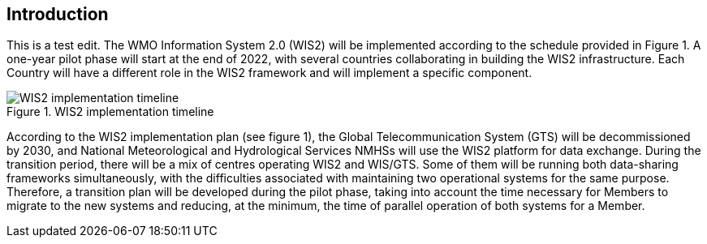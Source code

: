 == Introduction
This is a test edit.
The WMO Information System 2.0 (WIS2) will be implemented according to the schedule provided in Figure 1. A one-year pilot phase will start at the end of 2022, with several countries collaborating in building the WIS2 infrastructure. Each Country will have a different role in the WIS2 framework and will implement a specific component.

.WIS2 implementation timeline
image::images/wis2-timeline.png[WIS2 implementation timeline]

According to the WIS2 implementation plan (see figure 1), the Global Telecommunication System (GTS) will be decommissioned by 2030, and National Meteorological and Hydrological Services NMHSs will use the WIS2 platform for data exchange. During the transition period, there will be a mix of centres operating WIS2 and WIS/GTS. Some of them will be running both data-sharing frameworks simultaneously, with the difficulties associated with maintaining two operational systems for the same purpose. Therefore, a transition plan will be developed during the pilot phase, taking into account the time necessary for Members to migrate to the new systems and reducing, at the minimum, the time of parallel operation of both systems for a Member.
